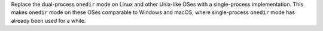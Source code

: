 Replace the dual-process ``onedir`` mode on Linux and other Unix-like OSes
with a single-process implementation. This makes ``onedir`` mode on these
OSes comparable to Windows and macOS, where single-process ``onedir`` mode
has already been used for a while.

